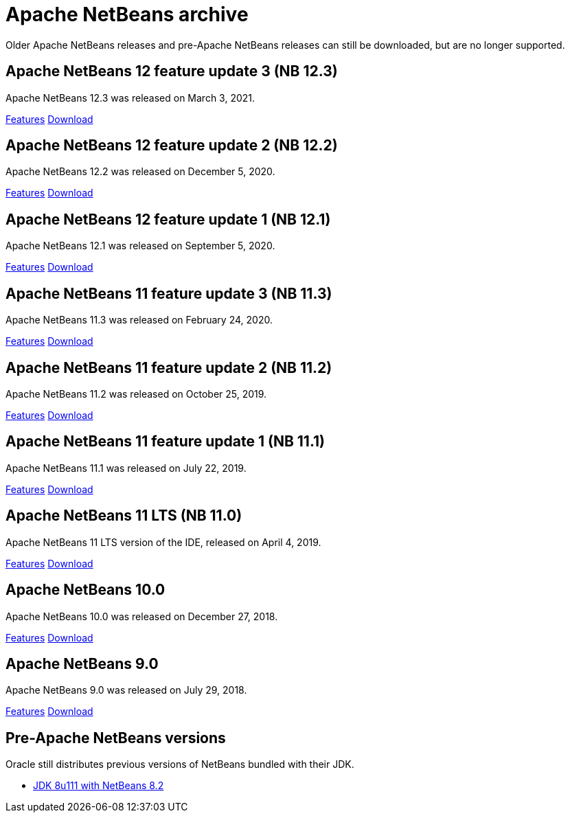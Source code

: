 
////
     Licensed to the Apache Software Foundation (ASF) under one
     or more contributor license agreements.  See the NOTICE file
     distributed with this work for additional information
     regarding copyright ownership.  The ASF licenses this file
     to you under the Apache License, Version 2.0 (the
     "License"); you may not use this file except in compliance
     with the License.  You may obtain a copy of the License at

       http://www.apache.org/licenses/LICENSE-2.0

     Unless required by applicable law or agreed to in writing,
     software distributed under the License is distributed on an
     "AS IS" BASIS, WITHOUT WARRANTIES OR CONDITIONS OF ANY
     KIND, either express or implied.  See the License for the
     specific language governing permissions and limitations
     under the License.
////
= Apache NetBeans archive
:jbake-type: page
:jbake-tags: archive
:jbake-status: published
:keywords: Apache NetBeans archive releases
:icons: font
:description: Apache NetBeans archive releases
:linkattrs:

Older Apache NetBeans releases and pre-Apache NetBeans releases can still be
downloaded, but are no longer supported.

== Apache NetBeans 12 feature update 3 (NB 12.3)

Apache NetBeans 12.3 was released on March 3, 2021.

link:/download/nb123/index.html[Features, role="button"] link:/download/nb123/nb123.html[Download, role="button success"]

== Apache NetBeans 12 feature update 2 (NB 12.2)

Apache NetBeans 12.2 was released on December 5, 2020.

link:/download/nb122/index.html[Features, role="button"] link:/download/nb122/nb122.html[Download, role="button success"]

== Apache NetBeans 12 feature update 1 (NB 12.1)

Apache NetBeans 12.1 was released on September 5, 2020.

link:/download/nb121/index.html[Features, role="button"] link:/download/nb121/nb121.html[Download, role="button success"]

== Apache NetBeans 11 feature update 3 (NB 11.3)

Apache NetBeans 11.3 was released on February 24, 2020.

link:/download/nb113/index.html[Features, role="button"] link:/download/nb113/nb113.html[Download, role="button success"]

== Apache NetBeans 11 feature update 2 (NB 11.2)

Apache NetBeans 11.2 was released on October 25, 2019.

link:/download/nb112/index.html[Features, role="button"] link:/download/nb112/nb112.html[Download, role="button success"]

== Apache NetBeans 11 feature update 1 (NB 11.1)

Apache NetBeans 11.1 was released on July 22, 2019.

link:/download/nb111/index.html[Features, role="button"] link:/download/nb111/nb111.html[Download, role="button success"]

== Apache NetBeans 11 LTS (NB 11.0)

Apache NetBeans 11 LTS version of the IDE, released on April 4, 2019.

link:/download/nb110/index.html[Features, role="button"] link:/download/nb110/nb110.html[Download, role="button success"]

== Apache NetBeans 10.0

Apache NetBeans 10.0 was released on December 27, 2018.

link:/download/nb100/[Features, role="button"] link:/download/nb100/nb100.html[Download, role="button success"]

== Apache NetBeans 9.0

Apache NetBeans 9.0 was released on July 29, 2018.

link:/download/nb90/[Features, role="button"] link:/download/nb90/nb90.html[Download, role="button success"] 

== Pre-Apache NetBeans versions

Oracle still distributes previous versions of NetBeans bundled with their JDK.

-  link:https://www.oracle.com/technetwork/java/javase/downloads/jdk-netbeans-jsp-3413139-esa.html[JDK 8u111 with NetBeans 8.2]

